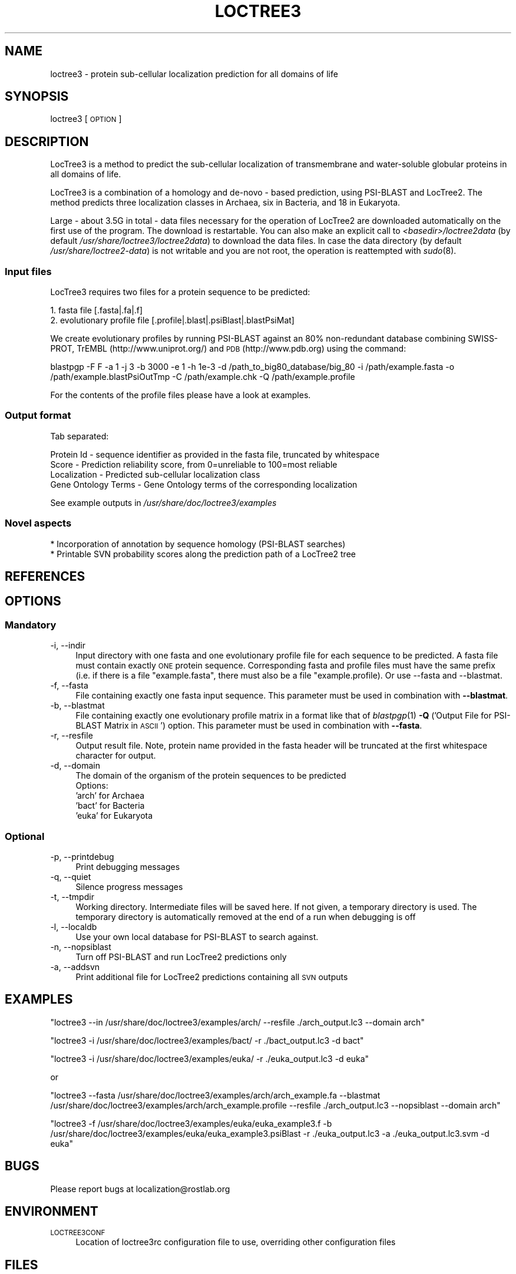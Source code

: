 .\" Automatically generated by Pod::Man 2.25 (Pod::Simple 3.16)
.\"
.\" Standard preamble:
.\" ========================================================================
.de Sp \" Vertical space (when we can't use .PP)
.if t .sp .5v
.if n .sp
..
.de Vb \" Begin verbatim text
.ft CW
.nf
.ne \\$1
..
.de Ve \" End verbatim text
.ft R
.fi
..
.\" Set up some character translations and predefined strings.  \*(-- will
.\" give an unbreakable dash, \*(PI will give pi, \*(L" will give a left
.\" double quote, and \*(R" will give a right double quote.  \*(C+ will
.\" give a nicer C++.  Capital omega is used to do unbreakable dashes and
.\" therefore won't be available.  \*(C` and \*(C' expand to `' in nroff,
.\" nothing in troff, for use with C<>.
.tr \(*W-
.ds C+ C\v'-.1v'\h'-1p'\s-2+\h'-1p'+\s0\v'.1v'\h'-1p'
.ie n \{\
.    ds -- \(*W-
.    ds PI pi
.    if (\n(.H=4u)&(1m=24u) .ds -- \(*W\h'-12u'\(*W\h'-12u'-\" diablo 10 pitch
.    if (\n(.H=4u)&(1m=20u) .ds -- \(*W\h'-12u'\(*W\h'-8u'-\"  diablo 12 pitch
.    ds L" ""
.    ds R" ""
.    ds C` ""
.    ds C' ""
'br\}
.el\{\
.    ds -- \|\(em\|
.    ds PI \(*p
.    ds L" ``
.    ds R" ''
'br\}
.\"
.\" Escape single quotes in literal strings from groff's Unicode transform.
.ie \n(.g .ds Aq \(aq
.el       .ds Aq '
.\"
.\" If the F register is turned on, we'll generate index entries on stderr for
.\" titles (.TH), headers (.SH), subsections (.SS), items (.Ip), and index
.\" entries marked with X<> in POD.  Of course, you'll have to process the
.\" output yourself in some meaningful fashion.
.ie \nF \{\
.    de IX
.    tm Index:\\$1\t\\n%\t"\\$2"
..
.    nr % 0
.    rr F
.\}
.el \{\
.    de IX
..
.\}
.\"
.\" Accent mark definitions (@(#)ms.acc 1.5 88/02/08 SMI; from UCB 4.2).
.\" Fear.  Run.  Save yourself.  No user-serviceable parts.
.    \" fudge factors for nroff and troff
.if n \{\
.    ds #H 0
.    ds #V .8m
.    ds #F .3m
.    ds #[ \f1
.    ds #] \fP
.\}
.if t \{\
.    ds #H ((1u-(\\\\n(.fu%2u))*.13m)
.    ds #V .6m
.    ds #F 0
.    ds #[ \&
.    ds #] \&
.\}
.    \" simple accents for nroff and troff
.if n \{\
.    ds ' \&
.    ds ` \&
.    ds ^ \&
.    ds , \&
.    ds ~ ~
.    ds /
.\}
.if t \{\
.    ds ' \\k:\h'-(\\n(.wu*8/10-\*(#H)'\'\h"|\\n:u"
.    ds ` \\k:\h'-(\\n(.wu*8/10-\*(#H)'\`\h'|\\n:u'
.    ds ^ \\k:\h'-(\\n(.wu*10/11-\*(#H)'^\h'|\\n:u'
.    ds , \\k:\h'-(\\n(.wu*8/10)',\h'|\\n:u'
.    ds ~ \\k:\h'-(\\n(.wu-\*(#H-.1m)'~\h'|\\n:u'
.    ds / \\k:\h'-(\\n(.wu*8/10-\*(#H)'\z\(sl\h'|\\n:u'
.\}
.    \" troff and (daisy-wheel) nroff accents
.ds : \\k:\h'-(\\n(.wu*8/10-\*(#H+.1m+\*(#F)'\v'-\*(#V'\z.\h'.2m+\*(#F'.\h'|\\n:u'\v'\*(#V'
.ds 8 \h'\*(#H'\(*b\h'-\*(#H'
.ds o \\k:\h'-(\\n(.wu+\w'\(de'u-\*(#H)/2u'\v'-.3n'\*(#[\z\(de\v'.3n'\h'|\\n:u'\*(#]
.ds d- \h'\*(#H'\(pd\h'-\w'~'u'\v'-.25m'\f2\(hy\fP\v'.25m'\h'-\*(#H'
.ds D- D\\k:\h'-\w'D'u'\v'-.11m'\z\(hy\v'.11m'\h'|\\n:u'
.ds th \*(#[\v'.3m'\s+1I\s-1\v'-.3m'\h'-(\w'I'u*2/3)'\s-1o\s+1\*(#]
.ds Th \*(#[\s+2I\s-2\h'-\w'I'u*3/5'\v'-.3m'o\v'.3m'\*(#]
.ds ae a\h'-(\w'a'u*4/10)'e
.ds Ae A\h'-(\w'A'u*4/10)'E
.    \" corrections for vroff
.if v .ds ~ \\k:\h'-(\\n(.wu*9/10-\*(#H)'\s-2\u~\d\s+2\h'|\\n:u'
.if v .ds ^ \\k:\h'-(\\n(.wu*10/11-\*(#H)'\v'-.4m'^\v'.4m'\h'|\\n:u'
.    \" for low resolution devices (crt and lpr)
.if \n(.H>23 .if \n(.V>19 \
\{\
.    ds : e
.    ds 8 ss
.    ds o a
.    ds d- d\h'-1'\(ga
.    ds D- D\h'-1'\(hy
.    ds th \o'bp'
.    ds Th \o'LP'
.    ds ae ae
.    ds Ae AE
.\}
.rm #[ #] #H #V #F C
.\" ========================================================================
.\"
.IX Title "LOCTREE3 1"
.TH LOCTREE3 1 "2013-11-25" "1.0.3" "User Commands"
.\" For nroff, turn off justification.  Always turn off hyphenation; it makes
.\" way too many mistakes in technical documents.
.if n .ad l
.nh
.SH "NAME"
loctree3 \- protein sub\-cellular localization prediction for all domains of life
.SH "SYNOPSIS"
.IX Header "SYNOPSIS"
loctree3 [\s-1OPTION\s0]
.SH "DESCRIPTION"
.IX Header "DESCRIPTION"
LocTree3 is a method to predict the sub-cellular localization of transmembrane and water-soluble globular proteins in all domains of life.
.PP
LocTree3 is a combination of a homology and de-novo \- based prediction, using PSI-BLAST and LocTree2. The method predicts three localization classes in Archaea, six in Bacteria, and 18 in Eukaryota.
.PP
Large \- about 3.5G in total \- data files necessary for the operation of LocTree2 are downloaded automatically on the first use of the program.  The download is restartable.
You can also make an explicit call to \fI<basedir>/loctree2data\fR (by default \fI/usr/share/loctree3/loctree2data\fR) to download the data files.  In case the data directory (by default \fI/usr/share/loctree2\-data\fR) is not writable and you are not root, the operation is reattempted with \fIsudo\fR\|(8).
.SS "Input files"
.IX Subsection "Input files"
LocTree3 requires two files for a protein sequence to be predicted:
.PP
.Vb 2
\& 1. fasta file [.fasta|.fa|.f]
\& 2. evolutionary profile file [.profile|.blast|.psiBlast|.blastPsiMat]
.Ve
.PP
We create evolutionary profiles by running PSI-BLAST against an 80% non-redundant database combining SWISS-PROT, TrEMBL (http://www.uniprot.org/) and \s-1PDB\s0 (http://www.pdb.org) using the command:
.PP
blastpgp \-F F \-a 1 \-j 3 \-b 3000 \-e 1 \-h 1e\-3 \-d /path_to_big80_database/big_80 \-i /path/example.fasta \-o /path/example.blastPsiOutTmp \-C /path/example.chk \-Q /path/example.profile
.PP
For the contents of the profile files please have a look at examples.
.SS "Output format"
.IX Subsection "Output format"
Tab separated:
.Sp
.Vb 4
\& Protein Id \- sequence identifier as provided in the fasta file, truncated by whitespace
\& Score \- Prediction reliability score, from 0=unreliable to 100=most reliable
\& Localization \- Predicted sub\-cellular localization class
\& Gene Ontology Terms \- Gene Ontology terms of the corresponding localization
.Ve
.PP
See example outputs in \fI/usr/share/doc/loctree3/examples\fR
.SS "Novel aspects"
.IX Subsection "Novel aspects"
.Vb 2
\& * Incorporation of annotation by sequence homology (PSI\-BLAST searches)
\& * Printable SVN probability scores along the prediction path of a LocTree2 tree
.Ve
.SH "REFERENCES"
.IX Header "REFERENCES"
.SH "OPTIONS"
.IX Header "OPTIONS"
.SS "Mandatory"
.IX Subsection "Mandatory"
.IP "\-i, \-\-indir" 4
.IX Item "-i, --indir"
Input directory with one fasta and one evolutionary profile file for each sequence to be predicted. A fasta file must contain exactly \s-1ONE\s0 protein sequence. Corresponding fasta and profile files must have the same prefix (i.e. if there is a file \*(L"example.fasta\*(R", there must also be a file "example.profile). Or use \-\-fasta and \-\-blastmat.
.IP "\-f, \-\-fasta" 4
.IX Item "-f, --fasta"
File containing exactly one fasta input sequence. This parameter must be used in combination with \fB\-\-blastmat\fR.
.IP "\-b, \-\-blastmat" 4
.IX Item "-b, --blastmat"
File containing exactly one evolutionary profile matrix in a format like that of \fIblastpgp\fR\|(1) \fB\-Q\fR ('Output File for PSI-BLAST Matrix in \s-1ASCII\s0') option. This parameter must be used in combination with \fB\-\-fasta\fR.
.IP "\-r, \-\-resfile" 4
.IX Item "-r, --resfile"
Output result file. Note, protein name provided in the fasta header will be truncated at the first whitespace character for output.
.IP "\-d, \-\-domain" 4
.IX Item "-d, --domain"
The domain of the organism of the protein sequences to be predicted
 Options:
 'arch' for Archaea
 'bact' for Bacteria
 'euka' for Eukaryota
.SS "Optional"
.IX Subsection "Optional"
.IP "\-p, \-\-printdebug" 4
.IX Item "-p, --printdebug"
Print debugging messages
.IP "\-q, \-\-quiet" 4
.IX Item "-q, --quiet"
Silence progress messages
.IP "\-t, \-\-tmpdir" 4
.IX Item "-t, --tmpdir"
Working directory. Intermediate files will be saved here. If not given, a temporary directory is used. The temporary directory is automatically removed at the end of a run when debugging is off
.IP "\-l, \-\-localdb" 4
.IX Item "-l, --localdb"
Use your own local database for PSI-BLAST to search against.
.IP "\-n, \-\-nopsiblast" 4
.IX Item "-n, --nopsiblast"
Turn off PSI-BLAST and run LocTree2 predictions only
.IP "\-a, \-\-addsvn" 4
.IX Item "-a, --addsvn"
Print additional file for LocTree2 predictions containing all \s-1SVN\s0 outputs
.SH "EXAMPLES"
.IX Header "EXAMPLES"
\&\f(CW\*(C`loctree3 \-\-in /usr/share/doc/loctree3/examples/arch/ \-\-resfile ./arch_output.lc3 \-\-domain arch\*(C'\fR
.PP
\&\f(CW\*(C`loctree3 \-i /usr/share/doc/loctree3/examples/bact/ \-r ./bact_output.lc3 \-d bact\*(C'\fR
.PP
\&\f(CW\*(C`loctree3 \-i /usr/share/doc/loctree3/examples/euka/ \-r ./euka_output.lc3 \-d euka\*(C'\fR
.PP
or
.PP
\&\f(CW\*(C`loctree3 \-\-fasta /usr/share/doc/loctree3/examples/arch/arch_example.fa \-\-blastmat /usr/share/doc/loctree3/examples/arch/arch_example.profile \-\-resfile ./arch_output.lc3 \-\-nopsiblast \-\-domain arch\*(C'\fR
.PP
\&\f(CW\*(C`loctree3 \-f /usr/share/doc/loctree3/examples/euka/euka_example3.f \-b /usr/share/doc/loctree3/examples/euka/euka_example3.psiBlast \-r ./euka_output.lc3 \-a ./euka_output.lc3.svm \-d euka\*(C'\fR
.SH "BUGS"
.IX Header "BUGS"
Please report bugs at localization@rostlab.org
.SH "ENVIRONMENT"
.IX Header "ENVIRONMENT"
.IP "\s-1LOCTREE3CONF\s0" 4
.IX Item "LOCTREE3CONF"
Location of loctree3rc configuration file to use, overriding other configuration files
.SH "FILES"
.IX Header "FILES"
.IP "\fI/usr/share/loctree3/loctree3rc.default\fR" 4
.IX Item "/usr/share/loctree3/loctree3rc.default"
Default configuration file. See this file for a description of the parameters
.IP "\fI/etc/loctree3rc\fR" 4
.IX Item "/etc/loctree3rc"
System configuration file overriding values in \fI/usr/share/loctree3/loctree3rc.default\fR
.IP "\fI~/.loctree3rc\fR" 4
.IX Item "~/.loctree3rc"
User configuration file overriding values in \fI/etc/loctree3rc\fR
.ie n .IP "\fI\fI$LOCTREE3CONF\fI\fR" 4
.el .IP "\fI\f(CI$LOCTREE3CONF\fI\fR" 4
.IX Item "$LOCTREE3CONF"
If this environment variable is set \fI~/.loctree3rc\fR is disregarded and the value of the variable is read for configuration options overriding \fI/etc/loctree3rc\fR
.SH "AUTHOR"
.IX Header "AUTHOR"
Tatyana Goldberg, Maximilian Hecht, Tobias Hamp and Burkhard Rost
.SH "COPYRIGHT AND LICENSE"
.IX Header "COPYRIGHT AND LICENSE"
(C) Copyright 2013, Tatyana Goldberg, Technical University of Munich, Germany
.PP
This program is licensed under the \s-1GNU\s0 \s-1GENERAL\s0 \s-1PUBLIC\s0 \s-1LICENSE\s0.
.SH "SEE ALSO"
.IX Header "SEE ALSO"
\&\fIblastpgp\fR\|(1)
